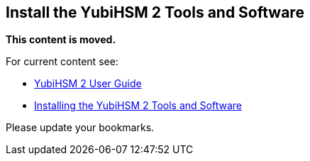 == Install the YubiHSM 2 Tools and Software

**This content is moved.**

For current content see: 

- link:https://docs.yubico.com/hardware/yubihsm-2/hsm-2-user-guide/index.html[YubiHSM 2 User Guide]

- link:https://docs.yubico.com/hardware/yubihsm-2/hsm-2-user-guide/hsm2-quick-start.html#installing-the-yubihsm-2-tools-and-software[Installing the YubiHSM 2 Tools and Software]

Please update your bookmarks.